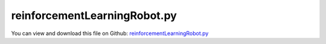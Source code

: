 
.. _examples-reinforcementlearningrobot:

*****************************
reinforcementLearningRobot.py
*****************************

You can view and download this file on Github: `reinforcementLearningRobot.py <https://github.com/jgerstmayr/EXUDYN/tree/master/main/pythonDev/Examples/reinforcementLearningRobot.py>`_

.. code-block:: python
   :linenos:

   #+++++++++++++++++++++++++++++++++++++++++++++++++++++++++++++++++++++++++++++
   # This is an EXUDYN example
   #
   # Details:  Reinforcement learning example with stable-baselines3; 
   #           training a mobile platform with differential drives to meet target points
   #           NOTE: frictional contact requires small enough step size to avoid artifacts!
   #           GeneralContact works less stable than RollingDisc objects
   #
   # Author:    Johannes Gerstmayr
   # Date:      2024-04-27
   #
   # Copyright:This file is part of Exudyn. Exudyn is free software. You can redistribute it and/or modify it under the terms of the Exudyn license. See 'LICENSE.txt' for more details.
   #
   #+++++++++++++++++++++++++++++++++++++++++++++++++++++++++++++++++++++++++++++
   
   #NOTE: this model is using the stable-baselines3 version 1.7.0, which requires:
   #pip install exudyn
   #pip install pip install wheel==0.38.4 setuptools==66.0.0
   #      => this downgrades setuptools to be able to install gym==0.21
   #pip install stable-baselines3==1.7.0
   #tested within a virtual environment: conda create -n venvP311 python=3.11 scipy matplotlib tqdm spyder-kernels=2.5 ipykernel psutil -y
   
   import sys
   sys.exudynFast = True
   
   import exudyn as exu
   from exudyn.utilities import * #includes itemInterface and rigidBodyUtilities
   import exudyn.graphics as graphics #only import if it does not conflict
   from exudyn.robotics import *
   from exudyn.artificialIntelligence import *
   import math
   
   import copy
   import os
   os.environ["KMP_DUPLICATE_LIB_OK"]="TRUE"
   import torch 
   
   import stable_baselines3
   useOldGym = tuple(map(int, stable_baselines3.__version__.split('.'))) <= tuple(map(int, '1.8.0'.split('.')))
   
   ##%% here the number of links can be changed. Note that for n < 3 the actuator 
   
   #**function: Add model of differential drive robot (two wheels which can be actuated independently);
   #            model is parameterized for kinematics, inertia parameters as well as for graphics;
   #            the model is created as a minimum coordinate model to use it together with explicit integration;
   #            a contact model is added if it does not exist; 
   def DifferentialDriveRobot(SC, mbs, 
                              platformInertia = None,
                              wheelInertia = None,
                              platformPosition = [0,0,0], #this is the location of the platform ground centerpoint
                              wheelDistance = 0.4,        #wheel midpoint-to-midpoint distance
                              platformHeight = 0.1,
                              platformRadius = 0.22,
                              platformMass = 5,
                              platformGroundOffset = 0.02,
                              planarPlatform = True,
                              dimGroundX = 8, dimGroundY = 8,
                              gravity = [0,0,-9.81],
                              wheelRadius = 0.04,
                              wheelThickness = 0.01,
                              wheelMass = 0.05,
                              pControl = 0,
                              dControl = 0.02,
                              usePenalty = True, #use penalty formulation in case useGeneralContact=False
                              frictionProportionalZone = 0.025,
                              frictionCoeff = 1, stiffnessGround = 1e5,
                              gContact = None, 
                              frictionIndexWheel = None, frictionIndexFree = None, 
                              useGeneralContact = False #generalcontact shows large errors currently
                              ):
   
       #add class which can be returned to enable user to access parameters
       class ddr: pass 
   
       #+++++++++++++++++++++++++++++++++++++++++++
       #create contact (if not provided)
       ddr.gGround = graphics.CheckerBoard(normal= [0,0,1], 
                                              size=dimGroundX, size2=dimGroundY, nTiles=8)
       
       ddr.oGround= mbs.AddObject(ObjectGround(referencePosition= [0,0,0],
                                               visualization=VObjectGround(graphicsData= [ddr.gGround])))
       ddr.mGround = mbs.AddMarker(MarkerBodyRigid(bodyNumber=ddr.oGround))
       
       
       ddr.frictionCoeff = frictionCoeff
       ddr.stiffnessGround = stiffnessGround
       ddr.dampingGround = ddr.stiffnessGround*0.01
       if gContact == None and useGeneralContact:
           frictionIndexGround = 0
           frictionIndexWheel = 0
           frictionIndexFree = 1
   
           ddr.gContact = mbs.AddGeneralContact()
           ddr.gContact.frictionProportionalZone = frictionProportionalZone
           #ddr.gContact.frictionVelocityPenalty = 1e4
   
           ddr.gContact.SetFrictionPairings(np.diag([ddr.frictionCoeff,0])) #second index is for frictionless contact
           ddr.gContact.SetSearchTreeCellSize(numberOfCells=[4,4,1]) #just a few contact cells
   
           #add ground to contact
           [meshPoints, meshTrigs] = graphics.ToPointsAndTrigs(ddr.gGround) #could also use only 1 quad ...
   
           ddr.gContact.AddTrianglesRigidBodyBased( rigidBodyMarkerIndex = ddr.mGround, 
                                               contactStiffness = ddr.stiffnessGround, contactDamping = ddr.dampingGround, 
                                               frictionMaterialIndex = frictionIndexGround,
                                               pointList=meshPoints, triangleList=meshTrigs)
   
   
       #+++++++++++++++++++++++++++++++++++++++++++
       #create inertias (if not provided)
       if wheelInertia == None:
           ddr.iWheel = InertiaCylinder(wheelMass/(wheelRadius**2*pi*wheelThickness), 
                                    wheelThickness, wheelRadius, axis=0) #rotation about local X-axis
       else:
           ddr.iWheel = RigidBodyInertia(mass=wheelMass, inertiaTensorAtCOM=np.diag(wheelInertia))
   
       if platformInertia == None:
           ddr.iPlatform = InertiaCylinder(platformMass/(platformRadius**2*pi*platformHeight), 
                                    platformHeight, platformRadius, axis=0) #rotation about local X-axis
           ddr.iPlatform = ddr.iPlatform.Translated([0,0,0.5*platformHeight+platformGroundOffset]) #put COM at mid of platform; but referencepoint is at ground level!
       else:
           ddr.iPlatform = RigidBodyInertia(mass=platformMass, inertiaTensorAtCOM=np.diag(platformInertia))
       
       #+++++++++++++++++++++++++++++++++++++++++++
       #create kinematic tree for wheeled robot    
       ddr.gPlatform = [graphics.Cylinder([0,0,platformGroundOffset], [0,0,platformHeight], platformRadius, color=graphics.color.steelblue, nTiles=64, addEdges=True, addFaces=False)]
       ddr.gPlatform += [graphics.Cylinder([0,platformRadius*0.8,platformGroundOffset*1.5], [0,0,platformHeight], platformRadius*0.2, color=graphics.color.grey)]
       ddr.gPlatform += [graphics.Basis(length=0.1)]
       ddr.gWheel = [graphics.Cylinder([-wheelThickness*0.5,0,0], [wheelThickness,0,0], wheelRadius, color=graphics.color.red, nTiles=32)]
       ddr.gWheel += [graphics.Brick([0,0,0],[wheelThickness*1.1,wheelRadius*1.3,wheelRadius*1.3], color=graphics.color.grey)]
       ddr.gWheel += [graphics.Basis(length=0.075)]
   
       #create node for unknowns of KinematicTree
       ddr.nJoints = 3+3+2 - 3*planarPlatform #6 (3 in planar case) for the platform and 2 for the wheels;
       referenceCoordinates=[0.]*ddr.nJoints
       referenceCoordinates[0:len(platformPosition)] = platformPosition
       ddr.nKT = mbs.AddNode(NodeGenericODE2(referenceCoordinates=referenceCoordinates,
                                                  initialCoordinates=[0.]*ddr.nJoints,
                                                  initialCoordinates_t=[0.]*ddr.nJoints,
                                                  numberOfODE2Coordinates=ddr.nJoints))
   
       ddr.linkMasses = []
       ddr.gList = [] #list of graphics objects for links
       ddr.linkCOMs = exu.Vector3DList()
       ddr.linkInertiasCOM=exu.Matrix3DList()
       ddr.jointTransformations=exu.Matrix3DList()
       ddr.jointOffsets = exu.Vector3DList()
       ddr.jointTypes = [exu.JointType.PrismaticX,exu.JointType.PrismaticY,exu.JointType.RevoluteZ]
       ddr.linkParents = list(np.arange(3)-1)
   
       ddr.platformIndex = 2
       if not planarPlatform:
           ddr.jointTypes+=[exu.JointType.PrismaticZ,exu.JointType.RevoluteY,exu.JointType.RevoluteX]
           ddr.linkParents+=[2,3,4]
           ddr.platformIndex = 5
   
       #add data for wheels:
       ddr.jointTypes += [exu.JointType.RevoluteX]*2
       ddr.linkParents += [ddr.platformIndex]*2
   
       #now create offsets, graphics list and inertia for all links
       for i in range(len(ddr.jointTypes)):
           ddr.jointTransformations.Append(np.eye(3))
           
           if i < ddr.platformIndex:
               ddr.gList += [[]]
               ddr.jointOffsets.Append([0,0,0])
               ddr.linkInertiasCOM.Append(np.zeros([3,3]))
               ddr.linkCOMs.Append([0,0,0])
               ddr.linkMasses.append(0)
           elif i == ddr.platformIndex:
               ddr.gList += [ddr.gPlatform]
               ddr.jointOffsets.Append([0,0,0])
               ddr.linkInertiasCOM.Append(ddr.iPlatform.InertiaCOM())
               ddr.linkCOMs.Append(ddr.iPlatform.COM())
               ddr.linkMasses.append(ddr.iPlatform.Mass())
           else: 
               ddr.gList += [ddr.gWheel]
               sign = -1+(i>ddr.platformIndex+1)*2
               offZ = wheelRadius
               if planarPlatform and (useGeneralContact or usePenalty): 
                   offZ *= 0.999 #to ensure contact
               ddr.jointOffsets.Append([sign*wheelDistance*0.5,0,offZ])
               ddr.linkInertiasCOM.Append(ddr.iWheel.InertiaCOM())
               ddr.linkCOMs.Append(ddr.iWheel.COM())
               ddr.linkMasses.append(ddr.iWheel.Mass())
           
   
       ddr.jointDControlVector = [0]*ddr.nJoints
       ddr.jointPControlVector = [0]*ddr.nJoints
       ddr.jointPositionOffsetVector = [0]*ddr.nJoints
       ddr.jointVelocityOffsetVector = [0]*ddr.nJoints
   
       ddr.jointPControlVector[-2:] = [pControl]*2
       ddr.jointDControlVector[-2:] = [dControl]*2
       
       
       #create KinematicTree
       ddr.oKT = mbs.AddObject(ObjectKinematicTree(nodeNumber=ddr.nKT, 
                                         jointTypes=ddr.jointTypes, 
                                         linkParents=ddr.linkParents,
                                         jointTransformations=ddr.jointTransformations, 
                                         jointOffsets=ddr.jointOffsets, 
                                         linkInertiasCOM=ddr.linkInertiasCOM, 
                                         linkCOMs=ddr.linkCOMs, 
                                         linkMasses=ddr.linkMasses, 
                                         baseOffset = [0.,0.,0.], gravity=gravity,
                                         jointPControlVector=ddr.jointPControlVector,
                                         jointDControlVector=ddr.jointDControlVector,
                                         jointPositionOffsetVector=ddr.jointPositionOffsetVector,
                                         jointVelocityOffsetVector=ddr.jointVelocityOffsetVector,
                                         visualization=VObjectKinematicTree(graphicsDataList = ddr.gList)))
   
       ddr.sPlatformPos = mbs.AddSensor(SensorKinematicTree(objectNumber=ddr.oKT, linkNumber = ddr.platformIndex,
                                                            storeInternal=True, outputVariableType=exu.OutputVariableType.Position))
       ddr.sPlatformVel = mbs.AddSensor(SensorKinematicTree(objectNumber=ddr.oKT, linkNumber = ddr.platformIndex,
                                                            storeInternal=True, outputVariableType=exu.OutputVariableType.Velocity))
       ddr.sPlatformAng = mbs.AddSensor(SensorKinematicTree(objectNumber=ddr.oKT, linkNumber = ddr.platformIndex,
                                                            storeInternal=True, outputVariableType=exu.OutputVariableType.Rotation))
       ddr.sPlatformAngVel = mbs.AddSensor(SensorKinematicTree(objectNumber=ddr.oKT, linkNumber = ddr.platformIndex,
                                                            storeInternal=True, outputVariableType=exu.OutputVariableType.AngularVelocity))
       
       #create markers for wheels and add contact
       ddr.mWheels = []
       for i in range(2):
           mWheel = mbs.AddMarker(MarkerKinematicTreeRigid(objectNumber=ddr.oKT, 
                                                           linkNumber=ddr.platformIndex+1+i, 
                                                           localPosition=[0,0,0]))
           ddr.mWheels.append(mWheel)
           if useGeneralContact:
               ddr.gContact.AddSphereWithMarker(mWheel, 
                                                radius=wheelRadius,
                                                contactStiffness=ddr.stiffnessGround,
                                                contactDamping=ddr.dampingGround,
                                                frictionMaterialIndex=frictionIndexWheel)
               #for 3D platform, we need additional support points:
               if not planarPlatform:
                   rY = platformRadius-platformGroundOffset
                   mPlatformFront = mbs.AddMarker(MarkerKinematicTreeRigid(objectNumber=ddr.oKT, 
                                                                   linkNumber=ddr.platformIndex, 
                                                                   localPosition=[0,rY,1.01*platformGroundOffset]))
                   mPlatformBack = mbs.AddMarker(MarkerKinematicTreeRigid(objectNumber=ddr.oKT, 
                                                                   linkNumber=ddr.platformIndex, 
                                                                   localPosition=[0,-rY,1.01*platformGroundOffset]))
                   
                   fact = 1
                   ddr.gContact.AddSphereWithMarker(mPlatformFront, 
                                                    radius=platformGroundOffset,
                                                    contactStiffness=ddr.stiffnessGround*fact,
                                                    contactDamping=ddr.dampingGround*fact,
                                                    frictionMaterialIndex=frictionIndexFree)
                   ddr.gContact.AddSphereWithMarker(mPlatformBack, 
                                                    radius=platformGroundOffset,
                                                    contactStiffness=ddr.stiffnessGround*fact,
                                                    contactDamping=ddr.dampingGround*fact,
                                                    frictionMaterialIndex=frictionIndexFree)
           else:
               if not planarPlatform:
                   raise ValueError('DifferentialDriveRobot: if useGeneralContact==False then planarPlatform must be True!')
               if not usePenalty:
                   ddr.oRollingDisc = mbs.AddObject(ObjectJointRollingDisc(markerNumbers=[ddr.mGround , mWheel], 
                                                        constrainedAxes=[i,1,1-planarPlatform], discRadius=wheelRadius,
                                                        visualization=VObjectJointRollingDisc(discWidth=wheelThickness,color=graphics.color.blue)))
               else:
                   nGeneric = mbs.AddNode(NodeGenericData(initialCoordinates=[0,0,0], numberOfDataCoordinates=3))
                   ddr.oRollingDisc = mbs.AddObject(ObjectConnectorRollingDiscPenalty(markerNumbers=[ddr.mGround , mWheel], 
                                                   nodeNumber = nGeneric,
                                                   discRadius=wheelRadius, 
                                                   useLinearProportionalZone=True, 
                                                   dryFrictionProportionalZone=0.05,
                                                   contactStiffness=ddr.stiffnessGround, 
                                                   contactDamping=ddr.dampingGround, 
                                                   dryFriction=[ddr.frictionCoeff]*2,
                                                   visualization=VObjectConnectorRollingDiscPenalty(discWidth=wheelThickness,color=graphics.color.blue)))
               
   
   
       #compute wheel velocities for given forward and rotation velocity
       def WheelVelocities(forwardVelocity, vRotation, wheelRadius, wheelDistance):
           vLeft = -forwardVelocity/wheelRadius
           vRight = vLeft
           vOff = vRotation*wheelDistance*0.5/wheelRadius
           vLeft += vOff
           vRight -= vOff
           return [vLeft, vRight]
   
       ddr.WheelVelocities = WheelVelocities
   
       #add some useful graphics settings
       
       SC.visualizationSettings.general.circleTiling=200
       SC.visualizationSettings.general.drawCoordinateSystem=True
       SC.visualizationSettings.loads.show=False
       SC.visualizationSettings.bodies.show=True
       SC.visualizationSettings.markers.show=False
       SC.visualizationSettings.bodies.kinematicTree.frameSize = 0.1
       SC.visualizationSettings.bodies.kinematicTree.showJointFrames = False
       
       SC.visualizationSettings.nodes.show=True
       # SC.visualizationSettings.nodes.showBasis =True
       SC.visualizationSettings.nodes.drawNodesAsPoint = False
       SC.visualizationSettings.nodes.defaultSize = 0 #must not be -1, otherwise uses autocomputed size
       
       SC.visualizationSettings.openGL.multiSampling = 4
       # SC.visualizationSettings.openGL.shadow = 0.25
       #SC.visualizationSettings.openGL.light0position = [-3,3,10,0]
       # SC.visualizationSettings.contact.showBoundingBoxes = True
       SC.visualizationSettings.contact.showTriangles = True
       SC.visualizationSettings.contact.showSpheres = True
   
       return ddr
   
   #%%++++++++++++++++++++++++++++++++++++++++++++++++++++++++++++++++++++++++++++++++++
   #for testing with a simple trajectory:
   if False:
       SC = exu.SystemContainer()
       mbs = SC.AddSystem()
       
       useGeneralContact = False
       usePenalty = True
       wheelRadius = 0.04
       wheelDistance = 0.4
       ddr = DifferentialDriveRobot(SC, mbs,useGeneralContact=useGeneralContact, 
                                    usePenalty=usePenalty, planarPlatform=True,
                                    wheelRadius=wheelRadius, wheelDistance=wheelDistance)
       mbs.Assemble()
           
       #create some nice trajectory
       def PreStepUserFunction(mbs, t):
           vSet = ddr.jointVelocityOffsetVector #nominal values
           vSet[-2:] = [0,0]
   
           if t < 2:
               vSet[-2:] = ddr.WheelVelocities(0.5, 0, wheelRadius, wheelDistance)
           elif t < 3: pass
           elif t < 4:
               vSet[-2:] = ddr.WheelVelocities(0, 0.5*pi, wheelRadius, wheelDistance)
           elif t < 5: pass
           elif t < 7:
               vSet[-2:] = ddr.WheelVelocities(-1, 0, wheelRadius, wheelDistance)
           elif t < 8: pass
           elif t < 9:
               vSet[-2:] = ddr.WheelVelocities(0.5, 0.5*pi, wheelRadius, wheelDistance)
   
           mbs.SetObjectParameter(ddr.oKT, "jointVelocityOffsetVector", vSet)
   
           return True
   
       mbs.SetPreStepUserFunction(PreStepUserFunction)
   
       tEnd = 12 #tEnd = 0.8 for test suite
       stepSize = 0.002 #h= 0.0002 for test suite
       if useGeneralContact or usePenalty:
           stepSize = 2e-4
       # h*=0.1
       # tEnd*=3
       simulationSettings = exu.SimulationSettings()
       simulationSettings.solutionSettings.solutionWritePeriod = 0.01
       simulationSettings.solutionSettings.writeSolutionToFile = False
       simulationSettings.solutionSettings.coordinatesSolutionFileName = 'solution/coordinatesSolution.txt'
       
       simulationSettings.solutionSettings.sensorsWritePeriod = stepSize*10
       # simulationSettings.displayComputationTime = True
       # simulationSettings.displayStatistics = True
       # simulationSettings.timeIntegration.verboseMode = 1
       #simulationSettings.timeIntegration.simulateInRealtime = True
       simulationSettings.timeIntegration.discontinuous.maxIterations = 1 #speed up
       #simulationSettings.timeIntegration.discontinuous.iterationTolerance = 1e-5
       
       
       SC.renderer.Start()
       if 'renderState' in exu.sys:
           SC.renderer.SetState(exu.sys['renderState'])
       SC.renderer.DoIdleTasks()
       
       simulationSettings.timeIntegration.numberOfSteps = int(tEnd/stepSize)
       simulationSettings.timeIntegration.endTime = tEnd
       simulationSettings.timeIntegration.explicitIntegration.computeEndOfStepAccelerations = False #increase performance, accelerations less accurate
       
       SC.visualizationSettings.window.renderWindowSize=[1600,1024]
       SC.visualizationSettings.general.graphicsUpdateInterval = 0.02
   
       if useGeneralContact or usePenalty:
           mbs.SolveDynamic(simulationSettings, solverType=exu.DynamicSolverType.ExplicitEuler)
           # mbs.SolveDynamic(simulationSettings, solverType=exu.DynamicSolverType.ExplicitMidpoint)
       else:
           mbs.SolveDynamic(simulationSettings)
       
       SC.renderer.DoIdleTasks()
       SC.renderer.Stop() #safely close rendering window!
   
       if True:
           mbs.PlotSensor(ddr.sPlatformVel, components=[0,1],closeAll=True)
           mbs.PlotSensor(ddr.sPlatformAngVel, components=[0,1,2])
   
   def Rot2D(phi): 
       return np.array([[np.cos(phi),-np.sin(phi)],
                        [np.sin(phi), np.cos(phi)]])
   
   
   #%%++++++++++++++++++++++++++++++++++++++++++++++++++++++++++++++++++++++++++++++++++
   class RobotEnv(OpenAIGymInterfaceEnv):
           
       #**classFunction: OVERRIDE this function to create multibody system mbs and setup simulationSettings; call Assemble() at the end!
       #                 you may also change SC.visualizationSettings() individually; kwargs may be used for special setup
       def CreateMBS(self, SC, mbs, simulationSettings, **kwargs):
   
           #%%++++++++++++++++++++++++++++++++++++++++++++++
           self.mbs = mbs
           self.SC = SC
   
           self.dimGroundX = 4 #dimension of ground
           self.dimGroundY = 4
           self.maxRotations = 0.6 #maximum number before learning stops
           
           self.maxWheelSpeed = 2*pi #2*pi = 1 revolution/second
           self.wheelRadius = 0.04
           self.wheelDistance = 0.4
           self.maxVelocity = self.wheelRadius * self.maxWheelSpeed
           self.maxPlatformAngVel = self.wheelRadius/(self.wheelDistance*0.5)*self.maxWheelSpeed
           
           useGeneralContact = False
           usePenalty = True
           ddr = DifferentialDriveRobot(SC, mbs,useGeneralContact=useGeneralContact, 
                                        dimGroundX=self.dimGroundY, dimGroundY=self.dimGroundY,
                                        usePenalty=usePenalty, 
                                        planarPlatform=True,
                                        stiffnessGround=1e4,
                                        wheelRadius=self.wheelRadius, 
                                        wheelDistance=self.wheelDistance)
           
           self.ddr = ddr
           self.oKT = ddr.oKT
           self.nKT = ddr.nKT
   
           #add graphics for desination
           gDestination = graphics.Sphere(point=[0,0,0.05],radius = 0.02, color=graphics.color.red, nTiles=16)
           self.oDestination = mbs.CreateGround(graphicsDataList=[gDestination])
   
           mbs.Assemble()
           self.stepSize = 1e-3
           self.stepUpdateTime = 0.05
           
           simulationSettings.solutionSettings.solutionWritePeriod = 0.1
   
           writeSolutionToFile = False
           if 'writeSolutionToFile' in kwargs:
               writeSolutionToFile = kwargs['writeSolutionToFile']
   
           useGraphics = False
           if 'useGraphics' in kwargs:
               useGraphics = kwargs['useGraphics']
   
           simulationSettings.solutionSettings.writeSolutionToFile = writeSolutionToFile 
           simulationSettings.solutionSettings.writeSolutionToFile = False
   
           simulationSettings.solutionSettings.coordinatesSolutionFileName = 'solution/coordinatesSolution.txt'
           
           # simulationSettings.displayComputationTime = True
           #simulationSettings.displayStatistics = True
           #simulationSettings.timeIntegration.verboseMode = 1
           #simulationSettings.timeIntegration.simulateInRealtime = True
           simulationSettings.timeIntegration.discontinuous.maxIterations = 1 #speed up
           #simulationSettings.timeIntegration.discontinuous.iterationTolerance = 1e-5
           
           
           simulationSettings.timeIntegration.numberOfSteps = int(self.stepUpdateTime/self.stepSize)
           simulationSettings.timeIntegration.endTime = self.stepUpdateTime
           simulationSettings.timeIntegration.explicitIntegration.computeEndOfStepAccelerations = False #increase performance, accelerations less accurate
           
           SC.visualizationSettings.window.renderWindowSize=[1600,1024]
           SC.visualizationSettings.general.graphicsUpdateInterval = 0.02
           
           #+++++++++++++++++++++++++++++++++++++++++++++++++++++
           self.randomInitializationValue = [0.4*self.dimGroundX, 0.4*self.dimGroundY, self.maxRotations*2*pi*0.99,
                                             self.maxVelocity*0,self.maxVelocity*0,self.maxPlatformAngVel*0,
                                             0.3*self.dimGroundX, 0.3*self.dimGroundY, #destination points
                                             ]
           
           #must return state size
           self.numberOfStates = 3 #posx, posy, rot
           self.destinationStates = 2 #define here, if destination is included in states
           self.destination = [0.,0.] #default value for destination
   
           return self.destinationStates + self.numberOfStates * 2 #the number of states (position/velocity that are used by learning algorithm)
   
       #**classFunction: OVERRIDE this function to set up self.action_space and self.observation_space
       def SetupSpaces(self):
   
           high = np.array(
               [
                   self.dimGroundX*0.5,
                   self.dimGroundY*0.5,
                   2*pi*self.maxRotations #10 full revolutions; no more should be needed for any task
               ] +
               [                
                   np.finfo(np.float32).max,
               ] * self.numberOfStates + 
               [self.dimGroundX*0.5, 
                self.dimGroundY*0.5]*(self.destinationStates>0)
               ,
               dtype=np.float32,
           )
           
           
           #+++++++++++++++++++++++++++++++++++++++++++++++++++++
           #see https://github.com/openai/gym/blob/64b4b31d8245f6972b3d37270faf69b74908a67d/gym/core.py#L16
           #for Env:
               
           self.action_space = spaces.Box(low=np.array([-self.maxWheelSpeed,-self.maxWheelSpeed], dtype=np.float32),
                                          high=np.array([self.maxWheelSpeed,self.maxWheelSpeed], dtype=np.float32), dtype=np.float32)
           
           self.observation_space = spaces.Box(-high, high, dtype=np.float32)        
           #+++++++++++++++++++++++++++++++++++++++++++++++++++++
   
   
       #**classFunction: this function is overwritten to map the action given by learning algorithm to the multibody system (environment)
       def MapAction2MBS(self, action):
           # force = action[0] * self.force_mag
           # self.mbs.SetLoadParameter(self.lControl, 'load', force)
           vSet = self.ddr.jointVelocityOffsetVector #nominal values
           vSet[-2:] = action
           # vSet[-1] = vSet[-2]
           # vSet[-2:] = [2,2.5]
           # print('action:', action)
   
           self.mbs.SetObjectParameter(self.oKT, "jointVelocityOffsetVector", vSet)
           
   
       #**classFunction: this function is overwrritten to collect output of simulation and map to self.state tuple
       #**output: return bool done which contains information if system state is outside valid range
       def Output2StateAndDone(self):
           
           #+++++++++++++++++++++++++
           #implemented for planar model only!
           statesVector =  self.mbs.GetNodeOutput(self.nKT, variableType=exu.OutputVariableType.Coordinates)[0:self.numberOfStates]
           statesVectorGlob_t =  self.mbs.GetNodeOutput(self.nKT, variableType=exu.OutputVariableType.Coordinates_t)[0:self.numberOfStates]
   
           # vLoc = Rot2D(statesVector[2]).T @ statesVectorGlob_t[0:2]
           # print('vLoc=',vLoc)
           # statesVector_t = np.array([vLoc[1], statesVectorGlob_t[2]])
           statesVector_t = statesVectorGlob_t #change to local in future!
           
           self.state = list(statesVector) + list(statesVector_t)
           if self.destinationStates:
               self.state += list(self.destination)
           self.state = tuple(self.state)
   
           done = bool(
               statesVector[0] < -self.dimGroundX
               or statesVector[0] > self.dimGroundX
               or statesVector[1] < -self.dimGroundY
               or statesVector[1] > self.dimGroundY
               or statesVector[2] < -self.maxRotations*2*pi
               or statesVector[2] > self.maxRotations*2*pi
               )
   
           return done
   
       
       #**classFunction: OVERRIDE this function to map the current state to mbs initial values
       #**output: return [initialValues, initialValues\_t] where initialValues[\_t] are ODE2 vectors of coordinates[\_t] for the mbs
       def State2InitialValues(self):
           #+++++++++++++++++++++++++++++++++++++++++++++
           #states: x, y, phi, x_t, y_t, phi_t
           initialValues = list(self.state[0:self.numberOfStates])+[0,0] #wheels do not initialize
           initialValues_t = list(self.state[self.numberOfStates:2*self.numberOfStates])+[0,0]
           
           if self.destinationStates:
               if self.destination[0] != self.state[-2] or self.destination[1] != self.state[-1]:
                   # print('set new destination:', self.destination)
                   self.destination = self.state[-2:] #last two values are destination
                   self.mbs.SetObjectParameter(self.oDestination, 'referencePosition', 
                                                list(self.destination)+[0])
           
           return [initialValues,initialValues_t]
           
       def getReward(self): 
           X = self.dimGroundX
           Y = self.dimGroundY
           v = np.array([self.destination[0] - self.state[0], self.destination[1] - self.state[1]])
           dist = NormL2(v)
           
           phi = self.state[2]
           localSpeed = Rot2D(phi).T @ [self.state[3],self.state[4]]
           forwardSpeed = localSpeed[1]
           
           reward = 1
           #take power of 0.5 of dist to penalize small distances
           #reward -= (dist/(0.5*NormL2([X,Y])))**0.5
           
           #add penalty on rotations at a certain time (at beginning rotation may be needed...)
           #reward -= 0.2*abs(self.state[5])/self.maxPlatformAngVel
           # t = self.mbs.systemData.GetTime()
           # if t > 4:
           #     fact = 1
           #     if t < 5: fact  = 5-t
           #     reward -= fact*0.1*abs(self.state[5])/self.maxPlatformAngVel
           
           #add penalty on reverse velocity: this supports solutions in forward direction!
           # backwardMaxSpeed = 0.1
           # if forwardSpeed < -backwardMaxSpeed*self.maxVelocity:
           #     reward -= abs(forwardSpeed)/self.maxVelocity+backwardMaxSpeed
   
           reward -= 0.5*abs(forwardSpeed)
           
           if dist > 0:
               v0 = v*(1/dist)
               vDir = Rot2D(phi) @ [0,1]
               # print('v0=',v0,', dir=',vDir)
               reward -= NormL2(vDir-v0)*0.5
           
           # print('rew=', round(reward,3), ', vF=', round(0.5*abs(forwardSpeed),3), 
           #       ', dir=', round(NormL2(vDir-v0)*0.5,4),
           #       'v0=', v0, 'vDir=',vDir)
           
           #reward -= max(0,abs(self.state[2])-pi)/(4*pi)
           if reward < 0: reward = 0
           
           # print('forwardSpeed',round(forwardSpeed/self.maxVelocity,3),
           #       ', reward',round(reward,3))
   
           # print('reward=',reward, ', t=', self.mbs.systemData.GetTime())
           return reward 
   
       #**classFunction: openAI gym interface function which is called to compute one step
       def step(self, action):
           err_msg = f"{action!r} ({type(action)}) invalid"
           assert self.action_space.contains(action), err_msg
           assert self.state is not None, "Call reset before using step method."
           
           #++++++++++++++++++++++++++++++++++++++++++++++++++
           #main steps:
           [initialValues,initialValues_t] = self.State2InitialValues()
           # print('initialValues_t:',initialValues_t)
           # print(self.mbs)
           qOriginal = self.mbs.systemData.GetODE2Coordinates(exu.ConfigurationType.Initial)
           q_tOriginal = self.mbs.systemData.GetODE2Coordinates_t(exu.ConfigurationType.Initial)
           initialValues[self.numberOfStates:] = qOriginal[self.numberOfStates:]
           initialValues_t[self.numberOfStates:] = q_tOriginal[self.numberOfStates:]
   
           self.mbs.systemData.SetODE2Coordinates(initialValues, exu.ConfigurationType.Initial)
           self.mbs.systemData.SetODE2Coordinates_t(initialValues_t, exu.ConfigurationType.Initial)
   
           self.MapAction2MBS(action)
           
           #this may be time consuming for larger models!
           self.IntegrateStep()
           
           done = self.Output2StateAndDone()
           if self.mbs.systemData.GetTime() > 16: #if it is too long, stop for now!
               done = True
   
           # print('state:', self.state, 'done: ', done)
           #++++++++++++++++++++++++++++++++++++++++++++++++++
           if not done:
               reward = self.getReward()
           elif self.steps_beyond_done is None:
               self.steps_beyond_done = 0
               reward = self.getReward()
           else:
               
               if self.steps_beyond_done == 0:
                   logger.warn(
                       "You are calling 'step()' even though this "
                       "environment has already returned done = True. You "
                       "should always call 'reset()' once you receive 'done = "
                       "True' -- any further steps are undefined behavior."
                   )
               self.steps_beyond_done += 1
               reward = 0.0
   
           info = {}
           terminated, truncated = done, False # since stable-baselines3 > 1.8.0 implementations terminated and truncated 
           if useOldGym:
               return np.array(self.state, dtype=np.float32), reward, terminated, info
           else:
               return np.array(self.state, dtype=np.float32), reward, terminated, truncated, info
   
   
   
   
   # sys.exit()
   
   #%%+++++++++++++++++++++++++++++++++++++++++++++
   if __name__ == '__main__': #this is only executed when file is direct called in Python
       import time
           
       #%%++++++++++++++++++++++++++++++++++++++++++++++++++
       #use some learning algorithm:
       #pip install stable_baselines3
       from stable_baselines3 import A2C, SAC
       
       
       # here the model is loaded (either for vectorized or scalar environmentÂ´using SAC or A2C).     
       def GetModel(myEnv, modelType='SAC'): 
           if modelType=='SAC': 
               model = SAC('MlpPolicy',
                      env=myEnv,
                      #learning_rate=8e-4,
                      device='cpu', #usually cpu is faster for this size of networks
                      #batch_size=128,
                      verbose=1)
           elif modelType == 'A2C': 
               model = A2C('MlpPolicy', 
                       myEnv, 
                       device='cpu',
                       #n_steps=5,
                       # policy_kwargs = dict(activation_fn=torch.nn.ReLU,
                       #  net_arch=dict(pi=[8]*2, vf=[8]*2)),
                       verbose=1)
           else: 
               print('Please specify the modelType.')
               raise ValueError
   
           return model
   
       # sys.exit()
       #create model and do reinforcement learning
       modelType='A2C'
       modelName = 'openAIgymDDrobot_'+modelType
       if True: #'scalar' environment:
           env = RobotEnv()
           #check if model runs:
           #env.SetSolver(exu.DynamicSolverType.ExplicitMidpoint)
           #env.SetSolver(exu.DynamicSolverType.RK44) #very acurate
           # env.TestModel(numberOfSteps=2000, seed=42, sleepTime=0.02*0, useRenderer=True)
           model = GetModel(env, modelType=modelType)
           env.useRenderer = True
           # env.render()
           # SC.renderer.Start()
   
           ts = -time.time()
           model.learn(total_timesteps=200000) 
           
           print('*** learning time total =',ts+time.time(),'***')
       
           #save learned model
           
           model.save("solution/" + modelName)
       else:
           import torch #stable-baselines3 is based on pytorch
           n_cores= max(1,int(os.cpu_count()/2)) #n_cores should be number of real cores (not threads)
           #n_cores = 8 #vecEnv can handle number of threads, while torch should rather use real cores
           #torch.set_num_threads(n_cores) #seems to be ideal to match the size of subprocVecEnv
           torch.set_num_threads(n_cores) #seems to be ideal to match the size of subprocVecEnv
           
           print('using',n_cores,'cores')
   
           from stable_baselines3.common.vec_env import DummyVecEnv, SubprocVecEnv
           vecEnv = SubprocVecEnv([RobotEnv for i in range(n_cores)])
           
       
           #main learning task;  training of double pendulum: with 20 cores 800 000 steps take in the continous case approximatly 18 minutes (SAC), discrete (A2C) takes 2 minutes. 
           model = GetModel(vecEnv, modelType=modelType)
   
           ts = -time.time()
           print('start learning of agent with {}'.format(str(model.policy).split('(')[0]))
           # model.learn(total_timesteps=50000) 
           model.learn(total_timesteps=int(500_000),log_interval=500)
           print('*** learning time total =',ts+time.time(),'***')
       
           #save learned model
           model.save("solution/" + modelName)
   
       if False: #set True to visualize results
           #%%++++++++++++++++++++++++++++++++++++++++++++++++++
           #only load and test
           if False: 
               modelName = 'openAIgymDDrobot_A2C_16M'
               modelType='A2C'
               if modelType == 'SAC':
                   model = SAC.load("solution/" + modelName)
               else: 
                   model = A2C.load("solution/" + modelName)
           
           env = RobotEnv() #larger threshold for testing
           solutionFile='solution/learningCoordinates.txt'
           env.TestModel(numberOfSteps=800, seed=3, model=model, solutionFileName=solutionFile, 
                         stopIfDone=False, useRenderer=False, sleepTime=0) #just compute solution file
   
           #++++++++++++++++++++++++++++++++++++++++++++++
           #visualize (and make animations) in exudyn:
           from exudyn.interactive import SolutionViewer
           env.SC.visualizationSettings.general.autoFitScene = False
           solution = LoadSolutionFile(solutionFile)
           SolutionViewer(env.mbs, solution, timeout = 0.01, rowIncrement=2) #loads solution file via name stored in mbs
   
   
   


